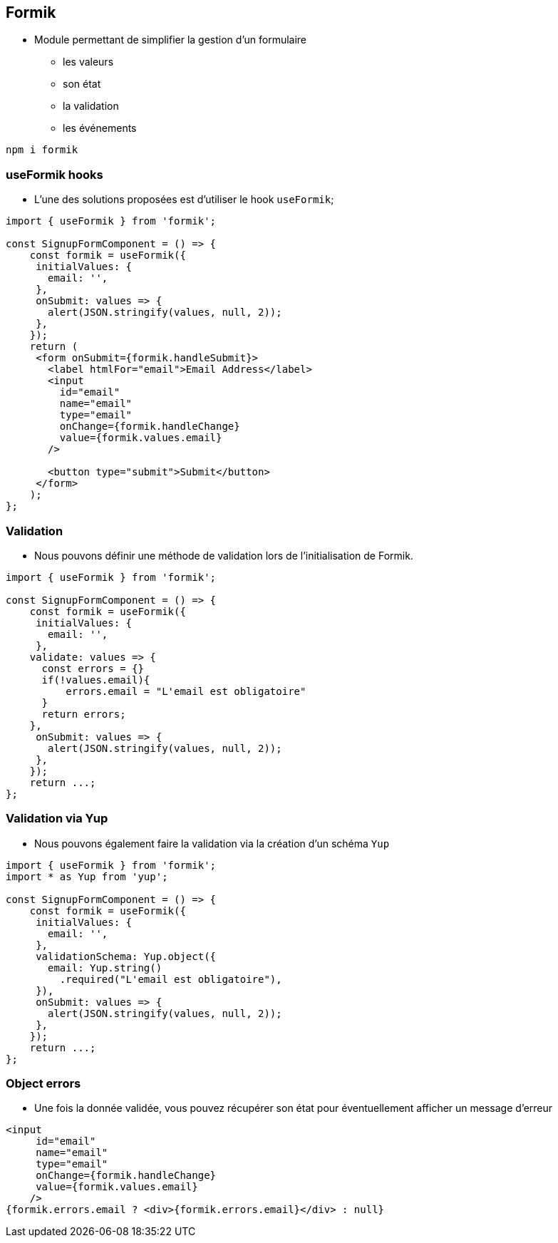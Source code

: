 == Formik

* Module permettant de simplifier la gestion d'un formulaire
** les valeurs
** son état
** la validation
** les événements

[source]
----
npm i formik
----

=== useFormik hooks

* L'une des solutions proposées est d'utiliser le hook `useFormik`;

[source, javascript]
----
import { useFormik } from 'formik';

const SignupFormComponent = () => {
    const formik = useFormik({
     initialValues: {
       email: '',
     },
     onSubmit: values => {
       alert(JSON.stringify(values, null, 2));
     },
    });
    return (
     <form onSubmit={formik.handleSubmit}>
       <label htmlFor="email">Email Address</label>
       <input
         id="email"
         name="email"
         type="email"
         onChange={formik.handleChange}
         value={formik.values.email}
       />

       <button type="submit">Submit</button>
     </form>
    );
};
----

=== Validation

* Nous pouvons définir une méthode de validation lors de l'initialisation de Formik.

[source, javascript]
----
import { useFormik } from 'formik';

const SignupFormComponent = () => {
    const formik = useFormik({
     initialValues: {
       email: '',
     },
    validate: values => {
      const errors = {}
      if(!values.email){
          errors.email = "L'email est obligatoire"
      }
      return errors;
    },
     onSubmit: values => {
       alert(JSON.stringify(values, null, 2));
     },
    });
    return ...;
};
----

=== Validation via Yup

* Nous pouvons également faire la validation via la création d'un schéma `Yup`

[source, javascript]
----
import { useFormik } from 'formik';
import * as Yup from 'yup';

const SignupFormComponent = () => {
    const formik = useFormik({
     initialValues: {
       email: '',
     },
     validationSchema: Yup.object({
       email: Yup.string()
         .required("L'email est obligatoire"),
     }),
     onSubmit: values => {
       alert(JSON.stringify(values, null, 2));
     },
    });
    return ...;
};
----

=== Object errors

* Une fois la donnée validée, vous pouvez récupérer son état pour éventuellement afficher
un message d'erreur

[source, javascript]
----
<input
     id="email"
     name="email"
     type="email"
     onChange={formik.handleChange}
     value={formik.values.email}
    />
{formik.errors.email ? <div>{formik.errors.email}</div> : null}
----
